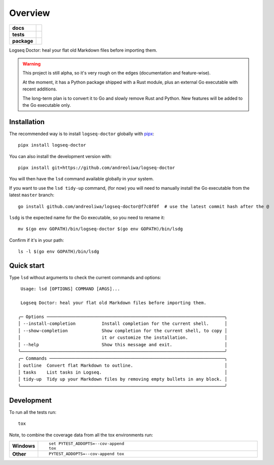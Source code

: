 ========
Overview
========

.. start-badges

.. list-table::
    :stub-columns: 1

    * - docs
      - |docs|
    * - tests
      - | |github-actions|
        | |codecov|
    * - package
      - | |version| |wheel| |supported-versions| |supported-implementations|
        | |commits-since|
.. |docs| image:: https://readthedocs.org/projects/logseq-doctor/badge/?style=flat
    :target: https://logseq-doctor.readthedocs.io/
    :alt: Documentation Status

.. |github-actions| image:: https://github.com/andreoliwa/logseq-doctor/actions/workflows/github-actions.yml/badge.svg
    :alt: GitHub Actions Build Status
    :target: https://github.com/andreoliwa/logseq-doctor/actions

.. |codecov| image:: https://codecov.io/gh/andreoliwa/logseq-doctor/branch/master/graphs/badge.svg?branch=master
    :alt: Coverage Status
    :target: https://codecov.io/github/andreoliwa/logseq-doctor

.. |version| image:: https://img.shields.io/pypi/v/logseq-doctor.svg
    :alt: PyPI Package latest release
    :target: https://pypi.org/project/logseq-doctor

.. |wheel| image:: https://img.shields.io/pypi/wheel/logseq-doctor.svg
    :alt: PyPI Wheel
    :target: https://pypi.org/project/logseq-doctor

.. |supported-versions| image:: https://img.shields.io/pypi/pyversions/logseq-doctor.svg
    :alt: Supported versions
    :target: https://pypi.org/project/logseq-doctor

.. |supported-implementations| image:: https://img.shields.io/pypi/implementation/logseq-doctor.svg
    :alt: Supported implementations
    :target: https://pypi.org/project/logseq-doctor

.. |commits-since| image:: https://img.shields.io/github/commits-since/andreoliwa/logseq-doctor/v0.3.0.svg
    :alt: Commits since latest release
    :target: https://github.com/andreoliwa/logseq-doctor/compare/v0.3.0...master



.. end-badges

Logseq Doctor: heal your flat old Markdown files before importing them.

.. warning::

    This project is still alpha, so it's very rough on the edges (documentation and feature-wise).

    At the moment, it has a Python package shipped with a Rust module, plus an external Go executable with recent additions.

    The long-term plan is to convert it to Go and slowly remove Rust and Python.
    New features will be added to the Go executable only.

Installation
============

The recommended way is to install ``logseq-doctor`` globally with `pipx <https://github.com/pypa/pipx>`_::

    pipx install logseq-doctor

You can also install the development version with::

    pipx install git+https://github.com/andreoliwa/logseq-doctor

You will then have the ``lsd`` command available globally in your system.

If you want to use the ``lsd tidy-up`` command, (for now) you will need to manually install the Go executable from the latest ``master`` branch::

    go install github.com/andreoliwa/logseq-doctor@f7c0f0f  # use the latest commit hash after the @

``lsdg`` is the expected name for the Go executable, so you need to rename it::

    mv $(go env GOPATH)/bin/logseq-doctor $(go env GOPATH)/bin/lsdg

Confirm if it's in your path::

    ls -l $(go env GOPATH)/bin/lsdg

Quick start
===========

Type ``lsd`` without arguments to check the current commands and options::

     Usage: lsd [OPTIONS] COMMAND [ARGS]...

     Logseq Doctor: heal your flat old Markdown files before importing them.

    ╭─ Options ────────────────────────────────────────────────────────────────────╮
    │ --install-completion          Install completion for the current shell.      │
    │ --show-completion             Show completion for the current shell, to copy │
    │                               it or customize the installation.              │
    │ --help                        Show this message and exit.                    │
    ╰──────────────────────────────────────────────────────────────────────────────╯
    ╭─ Commands ───────────────────────────────────────────────────────────────────╮
    │ outline  Convert flat Markdown to outline.                                   │
    │ tasks    List tasks in Logseq.                                               │
    │ tidy-up  Tidy up your Markdown files by removing empty bullets in any block. │
    ╰──────────────────────────────────────────────────────────────────────────────╯

Development
===========

To run all the tests run::

    tox

Note, to combine the coverage data from all the tox environments run:

.. list-table::
    :widths: 10 90
    :stub-columns: 1

    - - Windows
      - ::

            set PYTEST_ADDOPTS=--cov-append
            tox

    - - Other
      - ::

            PYTEST_ADDOPTS=--cov-append tox
